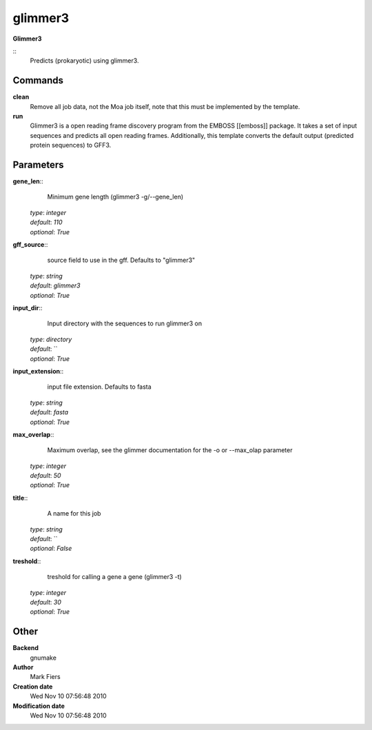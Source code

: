 glimmer3
------------------------------------------------

**Glimmer3**

::
    Predicts (prokaryotic) using glimmer3.


Commands
~~~~~~~~

**clean**
  Remove all job data, not the Moa job itself, note that this must be implemented by the template.


**run**
  Glimmer3 is a open reading frame discovery program from the EMBOSS [[emboss]] package. It takes a set of input sequences and predicts all open reading frames. Additionally, this template converts the default output (predicted protein sequences) to GFF3.





Parameters
~~~~~~~~~~



**gene_len**::
    Minimum gene length (glimmer3 -g/--gene_len)

  | *type*: `integer`
  | *default*: `110`
  | *optional*: `True`



**gff_source**::
    source field to use in the gff. Defaults to "glimmer3"

  | *type*: `string`
  | *default*: `glimmer3`
  | *optional*: `True`



**input_dir**::
    Input directory with the sequences to run glimmer3 on

  | *type*: `directory`
  | *default*: ``
  | *optional*: `True`



**input_extension**::
    input file extension. Defaults to fasta

  | *type*: `string`
  | *default*: `fasta`
  | *optional*: `True`



**max_overlap**::
    Maximum overlap, see the glimmer documentation for the -o or --max_olap parameter

  | *type*: `integer`
  | *default*: `50`
  | *optional*: `True`



**title**::
    A name for this job

  | *type*: `string`
  | *default*: ``
  | *optional*: `False`



**treshold**::
    treshold for calling a gene a gene (glimmer3 -t)

  | *type*: `integer`
  | *default*: `30`
  | *optional*: `True`



Other
~~~~~

**Backend**
  gnumake
**Author**
  Mark Fiers
**Creation date**
  Wed Nov 10 07:56:48 2010
**Modification date**
  Wed Nov 10 07:56:48 2010



